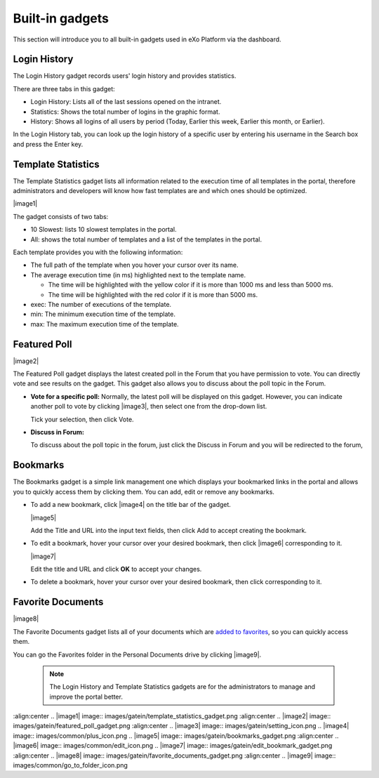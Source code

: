 .. _Dashboard-gadgets:

Built-in gadgets
================

This section will introduce you to all built-in gadgets used in eXo Platform via the dashboard.

.. _Login-history:

Login History
~~~~~~~~~~~~~~

The Login History gadget records users' login history and provides
statistics.

|image0|

There are three tabs in this gadget:

-  Login History: Lists all of the last sessions opened on the intranet.

-  Statistics: Shows the total number of logins in the graphic format.

-  History: Shows all logins of all users by period (Today, Earlier this
   week, Earlier this month, or Earlier).

In the Login History tab, you can look up the login history of a
specific user by entering his username in the Search box and press the
Enter key.

.. _Templat-statistics:

Template Statistics
~~~~~~~~~~~~~~~~~~~~~~~~~~~~

The Template Statistics gadget lists all information related to the
execution time of all templates in the portal, therefore administrators
and developers will know how fast templates are and which ones should be
optimized.

|image1|

The gadget consists of two tabs:

-  10 Slowest: lists 10 slowest templates in the portal.

-  All: shows the total number of templates and a list of the templates
   in the portal.

Each template provides you with the following information:

-  The full path of the template when you hover your cursor over its
   name.

-  The average execution time (in ms) highlighted next to the template
   name.

   -  The time will be highlighted with the yellow color if it is more
      than 1000 ms and less than 5000 ms.

   -  The time will be highlighted with the red color if it is more than
      5000 ms.

-  exec: The number of executions of the template.

-  min: The minimum execution time of the template.

-  max: The maximum execution time of the template.

.. _Featured-poll:


Featured Poll
~~~~~~~~~~~~~

|image2|

The Featured Poll gadget displays the latest created poll in the Forum
that you have permission to vote. You can directly vote and see results
on the gadget. This gadget also allows you to discuss about the poll
topic in the Forum.

-  **Vote for a specific poll:** Normally, the latest poll will be
   displayed on this gadget. However, you can indicate another poll to
   vote by clicking |image3|, then select one from the drop-down list.

   Tick your selection, then click Vote.

-  **Discuss in Forum:**

   To discuss about the poll topic in the forum, just click the Discuss
   in Forum and you will be redirected to the forum,
   
.. _Bookmarks:   

Bookmarks
~~~~~~~~~~~~~

The Bookmarks gadget is a simple link management one which displays your
bookmarked links in the portal and allows you to quickly access them by
clicking them. You can add, edit or remove any bookmarks.

-  To add a new bookmark, click |image4| on the title bar of the gadget.

   |image5|

   Add the Title and URL into the input text fields, then click Add to
   accept creating the bookmark.

-  To edit a bookmark, hover your cursor over your desired bookmark,
   then click |image6| corresponding to it.

   |image7|

   Edit the title and URL and click **OK** to accept your changes.

-  To delete a bookmark, hover your cursor over your desired bookmark,
   then click
   corresponding to it.
   
.. _Favorite-docs:

Favorite Documents
~~~~~~~~~~~~~~~~~~~~~~~~

|image8|

The Favorite Documents gadget lists all of your documents which are
`added to favorites <#PLFUserGuide.ManagingYourDocuments.OrganizingYourContent.AddingToFavorites>`__, so you can quickly access them.

You can go the Favorites folder in the Personal Documents drive by clicking |image9|.


   .. note:: The Login History and Template Statistics gadgets are for the
				administrators to manage and improve the portal better.

.. |image0| image:: images/gatein/login_history_gadget.png
:align:center
.. |image1| image:: images/gatein/template_statistics_gadget.png
:align:center
.. |image2| image:: images/gatein/featured_poll_gadget.png
:align:center
.. |image3| image:: images/gatein/setting_icon.png
.. |image4| image:: images/common/plus_icon.png
.. |image5| image:: images/gatein/bookmarks_gadget.png
:align:center
.. |image6| image:: images/common/edit_icon.png
.. |image7| image:: images/gatein/edit_bookmark_gadget.png
:align:center
.. |image8| image:: images/gatein/favorite_documents_gadget.png
:align:center
.. |image9| image:: images/common/go_to_folder_icon.png
